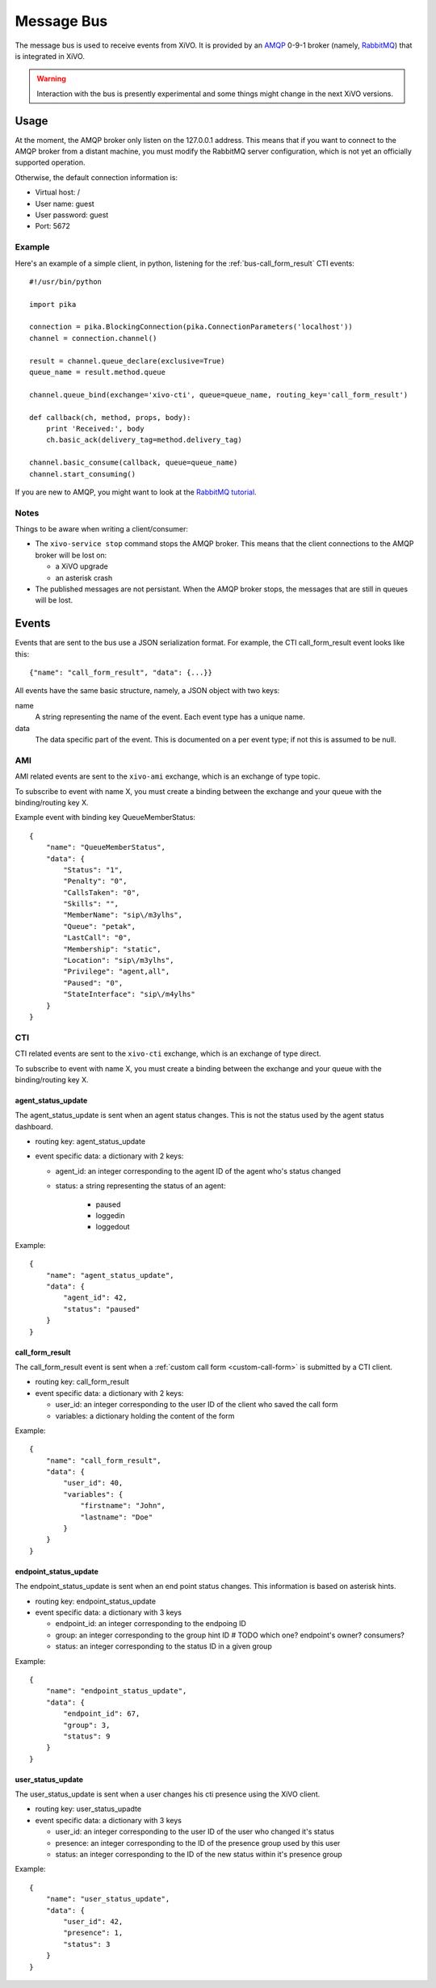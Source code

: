 ***********
Message Bus
***********

The message bus is used to receive events from XiVO. It is provided by
an `AMQP <http://en.wikipedia.org/wiki/Advanced_Message_Queuing_Protocol>`_ 0-9-1
broker (namely, `RabbitMQ <http://previous.rabbitmq.com/v2_8_x/documentation.html>`_)
that is integrated in XiVO.

.. warning:: Interaction with the bus is presently experimental and
   some things might change in the next XiVO versions.


Usage
=====

At the moment, the AMQP broker only listen on the 127.0.0.1 address. This means
that if you want to connect to the AMQP broker from a distant machine, you
must modify the RabbitMQ server configuration, which is not yet an officially
supported operation.

Otherwise, the default connection information is:

* Virtual host: /
* User name: guest
* User password: guest
* Port: 5672


Example
-------

Here's an example of a simple client, in python, listening for the
:ref:`bus-call_form_result` CTI events::

   #!/usr/bin/python

   import pika

   connection = pika.BlockingConnection(pika.ConnectionParameters('localhost'))
   channel = connection.channel()

   result = channel.queue_declare(exclusive=True)
   queue_name = result.method.queue

   channel.queue_bind(exchange='xivo-cti', queue=queue_name, routing_key='call_form_result')

   def callback(ch, method, props, body):
       print 'Received:', body
       ch.basic_ack(delivery_tag=method.delivery_tag)

   channel.basic_consume(callback, queue=queue_name)
   channel.start_consuming()

If you are new to AMQP, you might want to look at the
`RabbitMQ tutorial <http://previous.rabbitmq.com/v2_8_x/getstarted.html>`_.


Notes
-----

Things to be aware when writing a client/consumer:

* The ``xivo-service stop`` command stops the AMQP broker. This means that the client
  connections to the AMQP broker will be lost on:

  * a XiVO upgrade
  * an asterisk crash
* The published messages are not persistant. When the AMQP broker stops, the messages
  that are still in queues will be lost.


Events
======

Events that are sent to the bus use a JSON serialization format. For example,
the CTI call_form_result event looks like this::

    {"name": "call_form_result", "data": {...}}

All events have the same basic structure, namely, a JSON object with two keys:

name
    A string representing the name of the event. Each event type has a unique name.

data
    The data specific part of the event. This is documented on a per event type; if not
    this is assumed to be null.


AMI
---

AMI related events are sent to the ``xivo-ami`` exchange, which is an exchange of type topic.

To subscribe to event with name X, you must create a binding between the exchange
and your queue with the binding/routing key X.

Example event with binding key QueueMemberStatus::

   {
       "name": "QueueMemberStatus",
       "data": {
           "Status": "1",
           "Penalty": "0",
           "CallsTaken": "0",
           "Skills": "",
           "MemberName": "sip\/m3ylhs",
           "Queue": "petak",
           "LastCall": "0",
           "Membership": "static",
           "Location": "sip\/m3ylhs",
           "Privilege": "agent,all",
           "Paused": "0",
           "StateInterface": "sip\/m4ylhs"
       }
   }

CTI
---

CTI related events are sent to the ``xivo-cti`` exchange, which is an exchange of type direct.

To subscribe to event with name X, you must create a binding between the exchange
and your queue with the binding/routing key X.


agent_status_update
^^^^^^^^^^^^^^^^^^^

The agent_status_update is sent when an agent status changes. This is not the status used
by the agent status dashboard.

* routing key: agent_status_update
* event specific data: a dictionary with 2 keys:

  * agent_id: an integer corresponding to the agent ID of the agent who's status changed
  * status: a string representing the status of an agent:

      * paused
      * loggedin
      * loggedout

Example::

   {
       "name": "agent_status_update",
       "data": {
           "agent_id": 42,
           "status": "paused"
       }
   }


.. _bus-call_form_result:

call_form_result
^^^^^^^^^^^^^^^^

The call_form_result event is sent when a :ref:`custom call form <custom-call-form>`
is submitted by a CTI client.

* routing key: call_form_result
* event specific data: a dictionary with 2 keys:

  * user_id: an integer corresponding to the user ID of the client who saved the call form
  * variables: a dictionary holding the content of the form

Example::

   {
       "name": "call_form_result",
       "data": {
           "user_id": 40,
           "variables": {
               "firstname": "John",
               "lastname": "Doe"
           }
       }
   }


endpoint_status_update
^^^^^^^^^^^^^^^^^^^^^^

The endpoint_status_update is sent when an end point status changes. This information is
based on asterisk hints.

* routing key: endpoint_status_update
* event specific data: a dictionary with 3 keys

  * endpoint_id: an integer corresponding to the endpoing ID
  * group: an integer corresponding to the group hint ID  # TODO which one? endpoint's owner? consumers?
  * status: an integer corresponding to the status ID in a given group

Example::

   {
       "name": "endpoint_status_update",
       "data": {
           "endpoint_id": 67,
           "group": 3,
           "status": 9
       }
   }


user_status_update
^^^^^^^^^^^^^^^^^^

The user_status_update is sent when a user changes his cti presence using the XiVO client.

* routing key: user_status_upadte
* event specific data: a dictionary with 3 keys

  * user_id: an integer corresponding to the user ID of the user who changed it's status
  * presence: an integer corresponding to the ID of the presence group used by this user
  * status: an integer corresponding to the ID of the new status within it's presence group

Example::

   {
       "name": "user_status_update",
       "data": {
           "user_id": 42,
           "presence": 1,
           "status": 3
       }
   }
